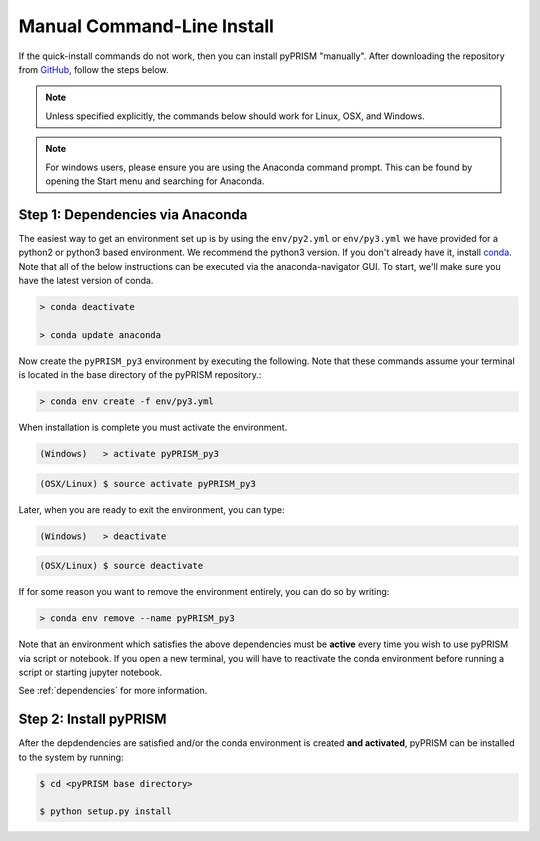 Manual Command-Line Install
===========================
If the quick-install commands do not work, then you can install pyPRISM
"manually". After downloading the repository from `GitHub
<https://github.com/usnistgov/pyprism/>`__, follow the steps below. 

.. note::

    Unless specified explicitly, the commands below should work for Linux, OSX,
    and Windows. 

.. note::
    
    For windows users, please ensure you are using the Anaconda command prompt.
    This can be found by opening the Start menu and searching for Anaconda. 


Step 1: Dependencies via Anaconda
---------------------------------
The easiest way to get an environment set up is by using the ``env/py2.yml``
or ``env/py3.yml`` we have provided for a python2 or
python3 based environment. We recommend the python3 version. If you don't
already have it, install `conda <https://www.continuum.io/downloads>`_. Note that
all of the below instructions can be executed via the anaconda-navigator GUI. To
start, we'll make sure you have the latest version of conda.

.. code-block:: bash

    > conda deactivate

    > conda update anaconda 

Now create the ``pyPRISM_py3`` environment by executing the following. Note
that these commands assume your terminal is located in the base directory of
the pyPRISM repository.:

.. code-block:: bash

   > conda env create -f env/py3.yml

When installation is complete you must activate the environment. 

.. code-block:: bash

   (Windows)   > activate pyPRISM_py3

.. code-block:: bash

   (OSX/Linux) $ source activate pyPRISM_py3

Later, when you are ready to exit the environment, you can type:

.. code-block:: bash

   (Windows)   > deactivate 

.. code-block:: bash

   (OSX/Linux) $ source deactivate

If for some reason you want to remove the environment entirely, you can do so by
writing:

.. code-block:: bash

   > conda env remove --name pyPRISM_py3

Note that an environment which satisfies the above dependencies must be
**active** every time you wish to use pyPRISM via script or notebook. If you
open a new terminal, you will have to reactivate the conda environment before
running a script or starting jupyter notebook.

See :ref:`dependencies` for more information.


Step 2: Install pyPRISM
-----------------------
After the depdendencies are satisfied and/or the conda environment is created
**and activated**, pyPRISM can be installed to the system by running:

.. code-block:: bash

    $ cd <pyPRISM base directory>

    $ python setup.py install

